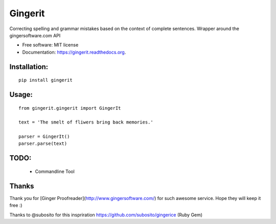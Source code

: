 ===============================
Gingerit
===============================

.. image:: https://badges.gitter.im/Join%20Chat.svg
   :alt: Join the chat at https://gitter.im/Azd325/gingerit
   :target: https://gitter.im/Azd325/gingerit?utm_source=badge&utm_medium=badge&utm_campaign=pr-badge&utm_content=badge

.. image:: https://img.shields.io/travis/Azd325/gingerit.svg
        :target: https://travis-ci.org/Azd325/gingerit

.. image:: https://img.shields.io/pypi/v/gingerit.svg
        :target: https://pypi.python.org/pypi/gingerit


Correcting spelling and grammar mistakes based on the context of complete sentences. Wrapper around the gingersoftware.com API

* Free software: MIT license
* Documentation: https://gingerit.readthedocs.org.

Installation:
-------------

::

    pip install gingerit

Usage:
------

::

    from gingerit.gingerit import GingerIt

    text = 'The smelt of fliwers bring back memories.'

    parser = GingerIt()
    parser.parse(text)

TODO:
-----

 - Commandline Tool


Thanks
------

Thank you for [Ginger Proofreader](http://www.gingersoftware.com/) for such awesome service. Hope they will keep it free :)

Thanks to @subosito for this inspriration https://github.com/subosito/gingerice (Ruby Gem)
